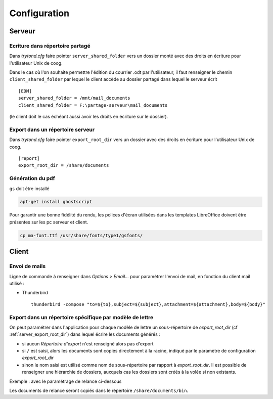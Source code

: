 Configuration
=============

Serveur
-------

Ecriture dans répertoire partagé
^^^^^^^^^^^^^^^^^^^^^^^^^^^^^^^^

Dans *trytond.cfg* faire pointer ``server_shared_folder`` vers un dossier monté
avec des droits en écriture pour l'utilisateur Unix de coog.

Dans le cas où l'on souhaite permettre l'édition du courrier .odt par
l'utilisateur, il faut renseigner le chemin ``client_shared_folder`` par lequel
le client accède au dossier partagé dans lequel le serveur écrit ::

    [EDM]
    server_shared_folder = /mnt/mail_documents
    client_shared_folder = F:\partage-serveur\mail_documents

(le client doit le cas échéant aussi avoir les droits en écriture sur le
dossier).

.. _server_export_root_dir:

Export dans un répertoire serveur
^^^^^^^^^^^^^^^^^^^^^^^^^^^^^^^^^

Dans *trytond.cfg* faire pointer ``export_root_dir`` vers un dossier avec des
droits en écriture pour l'utilisateur Unix de coog. ::

    [report]
    export_root_dir = /share/documents

Génération du pdf
^^^^^^^^^^^^^^^^^

``gs`` doit être installé

.. code-block:: sh

    apt-get install ghostscript

Pour garantir une bonne fidélité du rendu, les polices d'écran utilisées dans
les templates LibreOffice doivent être présentes sur les pc serveur et client.

.. code-block:: sh

    cp ma-font.ttf /usr/share/fonts/type1/gsfonts/

Client
------

Envoi de mails
^^^^^^^^^^^^^^

Ligne de commande à renseigner dans *Options > Email...* pour paramétrer
l'envoi de mail, en fonction du client mail utilisé :

- Thunderbird ::

    thunderbird -compose "to=${to},subject=${subject},attachment=${attachment},body=${body}"

Export dans un répertoire spécifique par modèle de lettre
^^^^^^^^^^^^^^^^^^^^^^^^^^^^^^^^^^^^^^^^^^^^^^^^^^^^^^^^^

On peut paramétrer dans l'application pour chaque modèle de lettre un
sous-répertoire de *export_root_dir* (cf :ref:`server_export_root_dir`) dans
lequel écrire les documents générés :

- si aucun *Répertoire d'export* n'est renseigné alors pas d'export
- si ``/`` est saisi, alors les documents sont copiés directement à la racine,
  indiqué par le paramètre de configuration *export_root_dir*
- sinon le nom saisi est utilisé comme nom de sous-répertoire par rapport à 
  *export_root_dir*. Il est possible de renseigner une hiérarchie de dossiers, 
  auxquels cas les dossiers sont créés à la volée si non existants.

Exemple : avec le paramétrage de relance ci-dessous

.. image :: images/export_dir.png

Les documents de relance seront copiés dans le répertoire
``/share/documents/bin``.
